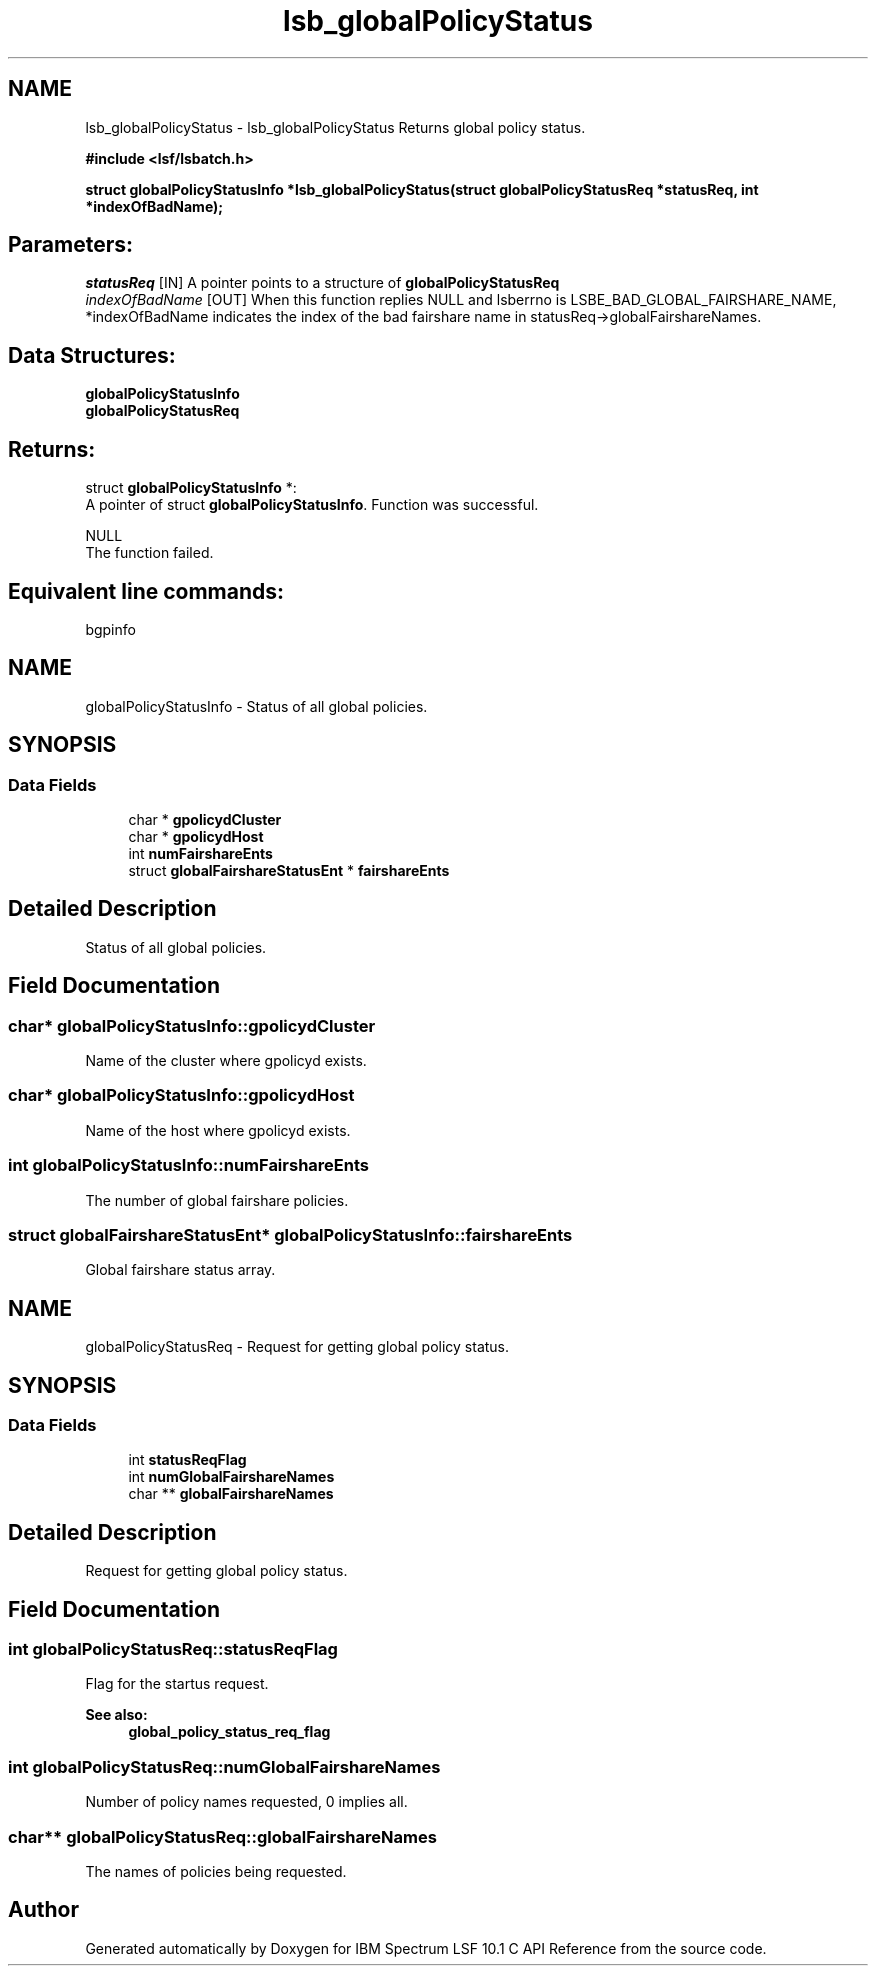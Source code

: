 .TH "lsb_globalPolicyStatus" 3 "10 Jun 2021" "Version 10.1" "IBM Spectrum LSF 10.1 C API Reference" \" -*- nroff -*-
.ad l
.nh
.SH NAME
lsb_globalPolicyStatus \- lsb_globalPolicyStatus 
Returns global policy status.
.PP
\fB#include <lsf/lsbatch.h>\fP
.PP
\fB struct \fBglobalPolicyStatusInfo\fP *lsb_globalPolicyStatus(struct \fBglobalPolicyStatusReq\fP *statusReq, int *indexOfBadName); \fP
.PP
.SH "Parameters:"
\fIstatusReq\fP [IN] A pointer points to a structure of \fBglobalPolicyStatusReq\fP 
.br
\fIindexOfBadName\fP [OUT] When this function replies NULL and lsberrno is LSBE_BAD_GLOBAL_FAIRSHARE_NAME, *indexOfBadName indicates the index of the bad fairshare name in statusReq->globalFairshareNames.
.PP
.SH "Data Structures:" 
.PP
\fBglobalPolicyStatusInfo\fP 
.br
\fBglobalPolicyStatusReq\fP
.PP
.SH "Returns:"
struct \fBglobalPolicyStatusInfo\fP *:
.br
 A pointer of struct \fBglobalPolicyStatusInfo\fP. Function was successful. 
.PP
NULL
.br
 The function failed.
.PP
.SH "Equivalent line commands:" 
.PP
bgpinfo 
.PP

.ad l
.nh
.SH NAME
globalPolicyStatusInfo \- Status of all global policies.  

.PP
.SH SYNOPSIS
.br
.PP
.SS "Data Fields"

.in +1c
.ti -1c
.RI "char * \fBgpolicydCluster\fP"
.br
.ti -1c
.RI "char * \fBgpolicydHost\fP"
.br
.ti -1c
.RI "int \fBnumFairshareEnts\fP"
.br
.ti -1c
.RI "struct \fBglobalFairshareStatusEnt\fP * \fBfairshareEnts\fP"
.br
.in -1c
.SH "Detailed Description"
.PP 
Status of all global policies. 
.SH "Field Documentation"
.PP 
.SS "char* \fBglobalPolicyStatusInfo::gpolicydCluster\fP"
.PP
Name of the cluster where gpolicyd exists. 
.PP

.SS "char* \fBglobalPolicyStatusInfo::gpolicydHost\fP"
.PP
Name of the host where gpolicyd exists. 
.PP

.SS "int \fBglobalPolicyStatusInfo::numFairshareEnts\fP"
.PP
The number of global fairshare policies. 
.PP

.SS "struct \fBglobalFairshareStatusEnt\fP* \fBglobalPolicyStatusInfo::fairshareEnts\fP"
.PP
Global fairshare status array. 
.PP


.ad l
.nh
.SH NAME
globalPolicyStatusReq \- Request for getting global policy status.  

.PP
.SH SYNOPSIS
.br
.PP
.SS "Data Fields"

.in +1c
.ti -1c
.RI "int \fBstatusReqFlag\fP"
.br
.ti -1c
.RI "int \fBnumGlobalFairshareNames\fP"
.br
.ti -1c
.RI "char ** \fBglobalFairshareNames\fP"
.br
.in -1c
.SH "Detailed Description"
.PP 
Request for getting global policy status. 
.SH "Field Documentation"
.PP 
.SS "int \fBglobalPolicyStatusReq::statusReqFlag\fP"
.PP
Flag for the startus request. 
.PP
\fBSee also:\fP
.RS 4
\fBglobal_policy_status_req_flag\fP 
.RE
.PP

.SS "int \fBglobalPolicyStatusReq::numGlobalFairshareNames\fP"
.PP
Number of policy names requested, 0 implies all. 
.PP
.SS "char** \fBglobalPolicyStatusReq::globalFairshareNames\fP"
.PP
The names of policies being requested. 
.PP


.SH "Author"
.PP 
Generated automatically by Doxygen for IBM Spectrum LSF 10.1 C API Reference from the source code.
